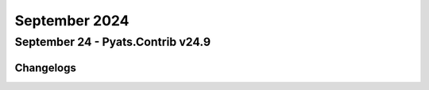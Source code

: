 September 2024
==========

September 24 - Pyats.Contrib v24.9 
------------------------




Changelogs
^^^^^^^^^^
